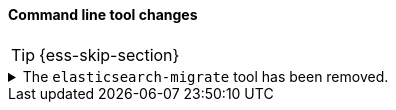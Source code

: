 [discrete]
[[breaking_80_command_line_tool_changes]]
==== Command line tool changes

//NOTE: The notable-breaking-changes tagged regions are re-used in the
//Installation and Upgrade Guide

//tag::notable-breaking-changes[]
TIP: {ess-skip-section}

[[migrate-tool-removed]]
.The `elasticsearch-migrate` tool has been removed.
[%collapsible]
====
*Details* +
The `elasticsearch-migrate` tool provided a way to convert file
realm users and roles into the native realm. It has been deprecated
since {es} 7.2.0. Users and roles should now be created in the native
realm directly.

*Impact* +
Discontinue use of the `elasticsearch-migrate` tool. Attempts to use the
`elasticsearch-migrate` tool will result in an error.
====
//end::notable-breaking-changes[]
